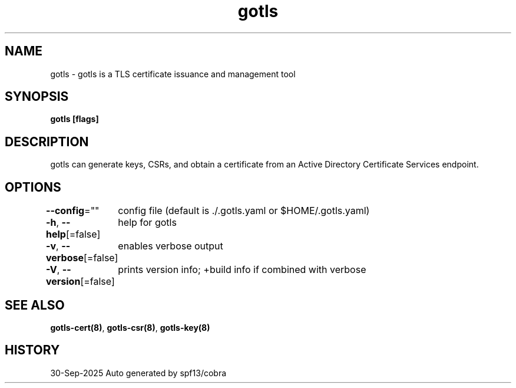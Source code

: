 .nh
.TH "gotls" "8" "Sep 2025" "Auto generated by spf13/cobra" ""

.SH NAME
gotls - gotls is a TLS certificate issuance and management tool


.SH SYNOPSIS
\fBgotls [flags]\fP


.SH DESCRIPTION
gotls can generate keys, CSRs, and obtain a certificate
from an Active Directory Certificate Services endpoint.


.SH OPTIONS
\fB--config\fP=""
	config file (default is ./.gotls.yaml or $HOME/.gotls.yaml)

.PP
\fB-h\fP, \fB--help\fP[=false]
	help for gotls

.PP
\fB-v\fP, \fB--verbose\fP[=false]
	enables verbose output

.PP
\fB-V\fP, \fB--version\fP[=false]
	prints version info; +build info if combined with verbose


.SH SEE ALSO
\fBgotls-cert(8)\fP, \fBgotls-csr(8)\fP, \fBgotls-key(8)\fP


.SH HISTORY
30-Sep-2025 Auto generated by spf13/cobra

